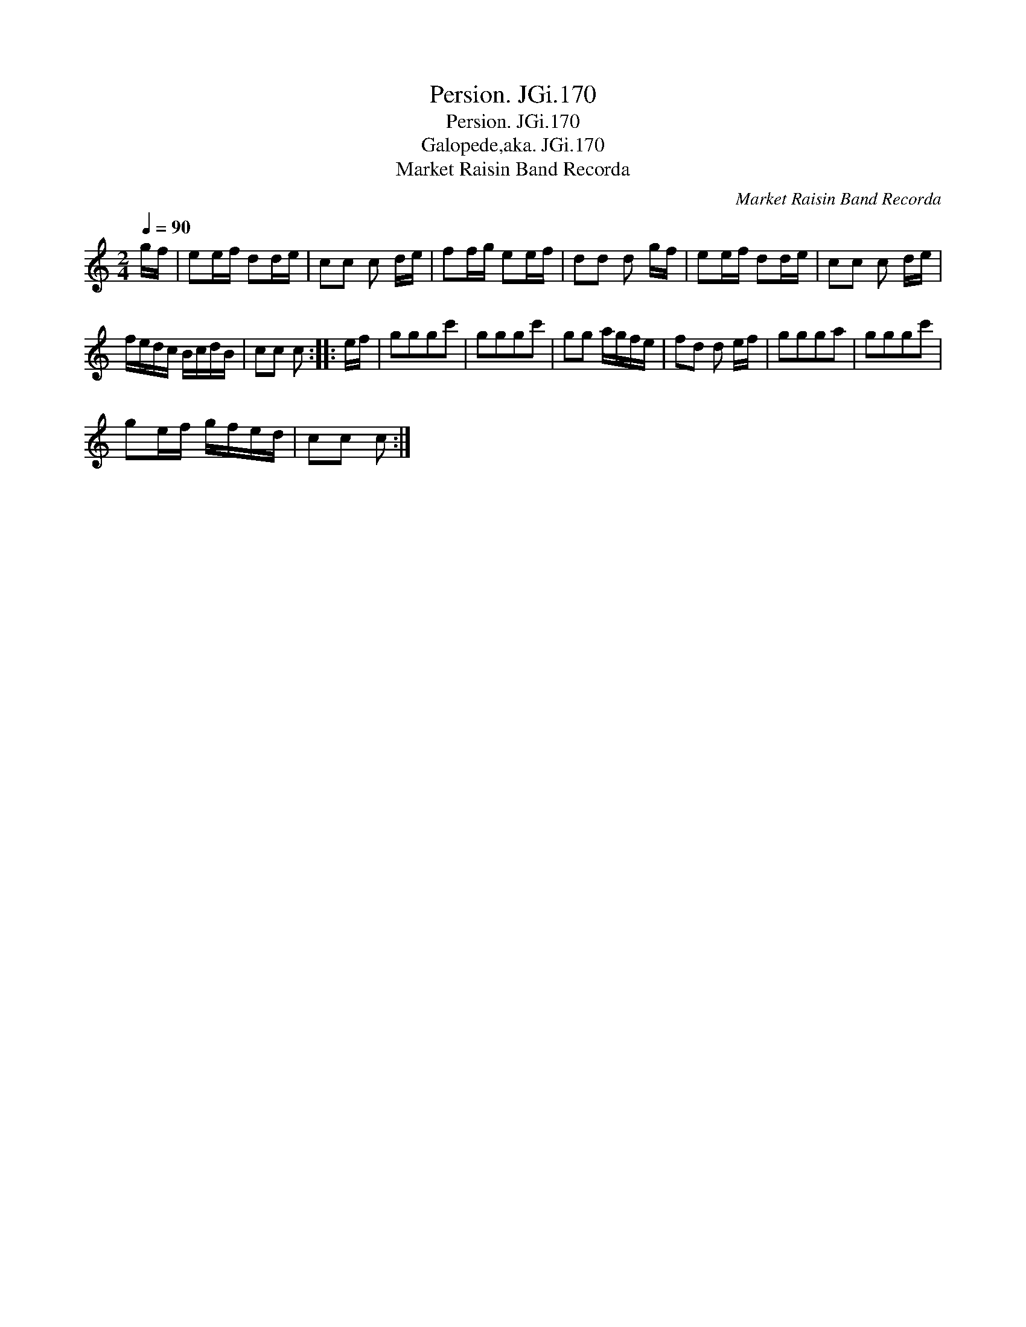 X:1
T:Persion. JGi.170
T:Persion. JGi.170
T:Galopede,aka. JGi.170
T:Market Raisin Band Recorda
C:Market Raisin Band Recorda
L:1/8
Q:1/4=90
M:2/4
K:C
V:1 treble 
V:1
 g/f/ | ee/f/ dd/e/ | cc c d/e/ | ff/g/ ee/f/ | dd d g/f/ | ee/f/ dd/e/ | cc c d/e/ | %7
 f/e/d/c/ B/c/d/B/ | cc c :: e/f/ | gggc' | gggc' | gg a/g/f/e/ | fd d e/f/ | ggga | gggc' | %16
 ge/f/ g/f/e/d/ | cc c :| %18

